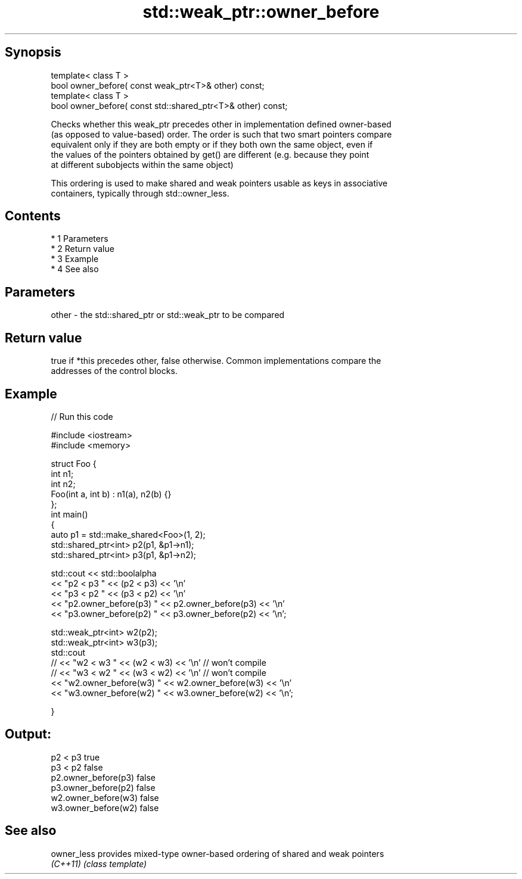 .TH std::weak_ptr::owner_before 3 "Apr 19 2014" "1.0.0" "C++ Standard Libary"
.SH Synopsis
   template< class T >
   bool owner_before( const weak_ptr<T>& other) const;
   template< class T >
   bool owner_before( const std::shared_ptr<T>& other) const;

   Checks whether this weak_ptr precedes other in implementation defined owner-based
   (as opposed to value-based) order. The order is such that two smart pointers compare
   equivalent only if they are both empty or if they both own the same object, even if
   the values of the pointers obtained by get() are different (e.g. because they point
   at different subobjects within the same object)

   This ordering is used to make shared and weak pointers usable as keys in associative
   containers, typically through std::owner_less.

.SH Contents

     * 1 Parameters
     * 2 Return value
     * 3 Example
     * 4 See also

.SH Parameters

   other - the std::shared_ptr or std::weak_ptr to be compared

.SH Return value

   true if *this precedes other, false otherwise. Common implementations compare the
   addresses of the control blocks.

.SH Example

   
// Run this code

 #include <iostream>
 #include <memory>

 struct Foo {
     int n1;
     int n2;
     Foo(int a, int b) : n1(a), n2(b) {}
 };
 int main()
 {
     auto p1 = std::make_shared<Foo>(1, 2);
     std::shared_ptr<int> p2(p1, &p1->n1);
     std::shared_ptr<int> p3(p1, &p1->n2);

     std::cout << std::boolalpha
               << "p2 < p3 " << (p2 < p3) << '\\n'
               << "p3 < p2 " << (p3 < p2) << '\\n'
               << "p2.owner_before(p3) " << p2.owner_before(p3) << '\\n'
               << "p3.owner_before(p2) " << p3.owner_before(p2) << '\\n';

     std::weak_ptr<int> w2(p2);
     std::weak_ptr<int> w3(p3);
     std::cout
 //              << "w2 < w3 " << (w2 < w3) << '\\n'  // won't compile
 //              << "w3 < w2 " << (w3 < w2) << '\\n'  // won't compile
               << "w2.owner_before(w3) " << w2.owner_before(w3) << '\\n'
               << "w3.owner_before(w2) " << w3.owner_before(w2) << '\\n';

 }

.SH Output:

 p2 < p3 true
 p3 < p2 false
 p2.owner_before(p3) false
 p3.owner_before(p2) false
 w2.owner_before(w3) false
 w3.owner_before(w2) false

.SH See also

   owner_less provides mixed-type owner-based ordering of shared and weak pointers
   \fI(C++11)\fP    \fI(class template)\fP
